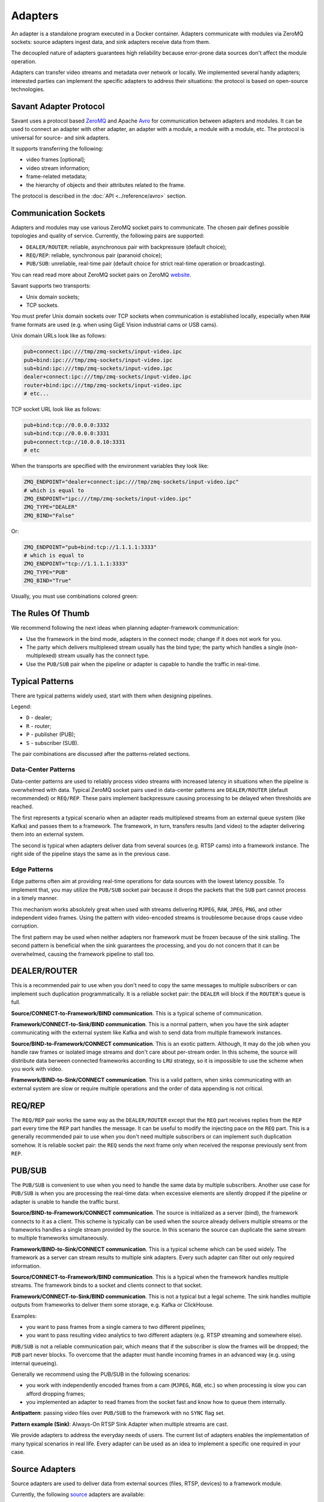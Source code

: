 Adapters
========

An adapter is a standalone program executed in a Docker container. Adapters communicate with modules via ZeroMQ sockets: source adapters ingest data, and sink adapters receive data from them.

The decoupled nature of adapters guarantees high reliability because error-prone data sources don't affect the module operation.

Adapters can transfer video streams and metadata over network or locally. We implemented several handy adapters; interested parties can implement the specific adapters to address their situations: the protocol is based on open-source technologies.

Savant Adapter Protocol
-----------------------

Savant uses a protocol based `ZeroMQ <https://zeromq.org/>`__ and Apache `Avro <https://avro.apache.org/>`__ for communication between adapters and modules. It can be used to connect an adapter with other adapter, an adapter with a module, a module with a module, etc. The protocol is universal for source- and sink adapters.

It supports transferring the following:

- video frames [optional];
- video stream information;
- frame-related metadata;
- the hierarchy of objects and their attributes related to the frame.

The protocol is described in the :doc:`API <../reference/avro>` section.

Communication Sockets
---------------------

Adapters and modules may use various ZeroMQ socket pairs to communicate. The chosen pair defines possible topologies and quality of service. Currently, the following pairs are supported:

- ``DEALER/ROUTER``: reliable, asynchronous pair with backpressure (default choice);
- ``REQ/REP``: reliable, synchronous pair (paranoid choice);
- ``PUB/SUB``: unreliable, real-time pair (default choice for strict real-time operation or broadcasting).

You can read read more about ZeroMQ socket pairs on ZeroMQ `website <https://zeromq.org/socket-api/>`__.

Savant supports two transports:

- Unix domain sockets;
- TCP sockets.

You must prefer Unix domain sockets over TCP sockets when communication is established locally, especially when ``RAW`` frame formats are used (e.g. when using GigE Vision industrial cams or USB cams).

Unix domain URLs look like as follows:

.. code-block:: bash

    pub+connect:ipc:///tmp/zmq-sockets/input-video.ipc
    pub+bind:ipc:///tmp/zmq-sockets/input-video.ipc
    sub+bind:ipc:///tmp/zmq-sockets/input-video.ipc
    dealer+connect:ipc:///tmp/zmq-sockets/input-video.ipc
    router+bind:ipc:///tmp/zmq-sockets/input-video.ipc
    # etc...

TCP socket URL look like as follows:

.. code-block:: bash

    pub+bind:tcp://0.0.0.0:3332
    sub+bind:tcp://0.0.0.0:3331
    pub+connect:tcp://10.0.0.10:3331
    # etc

When the transports are specified  with the environment variables they look like:

.. code-block:: bash

    ZMQ_ENDPOINT="dealer+connect:ipc:///tmp/zmq-sockets/input-video.ipc"
    # which is equal to
    ZMQ_ENDPOINT="ipc:///tmp/zmq-sockets/input-video.ipc"
    ZMQ_TYPE="DEALER"
    ZMQ_BIND="False"

Or:

.. code-block:: bash

    ZMQ_ENDPOINT="pub+bind:tcp://1.1.1.1:3333"
    # which is equal to
    ZMQ_ENDPOINT="tcp://1.1.1.1:3333"
    ZMQ_TYPE="PUB"
    ZMQ_BIND="True"


Usually, you must use combinations colored green:

.. image:: ../_static/img/10_adapters_normal_pairs.png

The Rules Of Thumb
-----------------

We recommend following the next ideas when planning adapter-framework communication:

- Use the framework in the bind mode, adapters in the connect mode; change if it does not work for you.
- The party which delivers multiplexed stream usually has the bind type; the party which handles a single (non-multiplexed) stream usually has the connect type.
- Use the ``PUB/SUB`` pair when the pipeline or adapter is capable to handle the traffic in real-time.

Typical Patterns
----------------

There are typical patterns widely used, start with them when designing pipelines.

Legend:

- ``D`` - dealer;
- ``R`` - router;
- ``P`` - publisher (PUB);
- ``S`` - subscriber (SUB).

The pair combinations are discussed after the patterns-related sections.

Data-Center Patterns
^^^^^^^^^^^^^^^^^^^^

Data-center patterns are used to reliably process video streams with increased latency in situations when the pipeline is overwhelmed with data. Typical ZeroMQ socket pairs used in data-center patterns are ``DEALER/ROUTER`` (default recommended) or ``REQ/REP``. These pairs implement backpressure causing processing to be delayed when thresholds are reached.

.. image:: ../_static/img/10_adapters_dc_patterns.png

The first represents a typical scenario when an adapter reads multiplexed streams from an external queue system (like Kafka) and passes them to a framework. The framework, in turn, transfers results (and video) to the adapter delivering them into an external system.

The second is typical when adapters deliver data from several sources (e.g. RTSP cams) into a framework instance. The right side of the pipeline stays the same as in the previous case.

Edge Patterns
^^^^^^^^^^^^^

Edge patterns often aim at providing real-time operations for data sources with the lowest latency possible. To implement that, you may utilize the ``PUB/SUB`` socket pair because it drops the packets that the ``SUB`` part cannot process in a timely manner.

This mechanism works absolutely great when used with streams delivering ``MJPEG``, ``RAW``, ``JPEG``, ``PNG``, and other independent video frames. Using the pattern with video-encoded streams is troublesome because drops cause video corruption.

.. image:: ../_static/img/10_adapters_edge_patterns.png

The first pattern may be used when neither adapters nor framework must be frozen because of the sink stalling. The second pattern is beneficial when the sink guarantees the processing, and you do not concern that it can be overwhelmed, causing the framework pipeline to stall too.

DEALER/ROUTER
-------------

This is a recommended pair to use when you don't need to copy the same messages to multiple subscribers or can implement such duplication programmatically. It is a reliable socket pair: the ``DEALER`` will block if the ``ROUTER``'s queue is full.

**Source/CONNECT-to-Framework/BIND communication**. This is a typical scheme of communication.

.. image:: ../_static/img/10_adapters_dr_scfb.png

**Framework/CONNECT-to-Sink/BIND communication**. This is a normal pattern, when you have the sink adapter communicating with the external system like Kafka and wish to send data from multiple framework instances.

.. image:: ../_static/img/10_adapters_dr_fcsb.png

**Source/BIND-to-Framework/CONNECT communication**. This is an exotic pattern. Although, It may do the job when you handle raw frames or isolated image streams and don't care about per-stream order. In this scheme, the source will distribute data berween connected frameworks according to ``LRU`` strategy, so it is impossible to use the scheme when you work with video.

.. image:: ../_static/img/10_adapters_dr_sbfc.png

**Framework/BIND-to-Sink/CONNECT communication**. This is a valid pattern, when sinks communicating with an external system are slow or require multiple operations and the order of data appending is not critical.


.. image:: ../_static/img/10_adapters_dr_fbsc.png

REQ/REP
-------

The ``REQ/REP`` pair works the same way as the ``DEALER/ROUTER`` except that the ``REQ`` part receives replies from the ``REP`` part every time the ``REP`` part handles the message. It can be useful to modify the injecting pace on the ``REQ`` part. This is a generally recommended pair to use when you don't need multiple subscribers or can implement such duplication somehow. It is reliable socket pair: the ``REQ`` sends the next frame only when received the response previously sent from ``REP``.

PUB/SUB
-------

The ``PUB/SUB`` is convenient to use when you need to handle the same data by multiple subscribers. Another use case for ``PUB/SUB`` is when you are processing the real-time data: when excessive elements are silently dropped if the pipeline or adapter is unable to handle the traffic burst.

**Source/BIND-to-Framework/CONNECT communication**. The source is initialized as a server (bind), the framework connects to it as a client. This scheme is typically can be used when the source already delivers multiple streams or the frameworks handles a single stream provided by the source. In this scenario the source can duplicate the same stream to multiple frameworks simultaneously.

.. image:: ../_static/img/10_adapters_ps_sbfc.png

**Framework/BIND-to-Sink/CONNECT communication**. This is a typical scheme which can be used widely. The framework as a server can stream results to multiple sink adapters. Every such adapter can filter out only required information.

.. image:: ../_static/img/10_adapters_ps_fbsc.png

**Source/CONNECT-to-Framework/BIND communication**. This is a typical when the framework handles multiple streams. The framework binds to a socket and clients connect to that socket.

.. image:: ../_static/img/10_adapters_ps_scfb.png

**Framework/CONNECT-to-Sink/BIND communication**. This is not a typical but a legal scheme. The sink handles multiple outputs from frameworks to deliver them some storage, e.g. Kafka or ClickHouse.

.. image:: ../_static/img/10_adapters_ps_fcsb.png

Examples:

- you want to pass frames from a single camera to two different pipelines;
- you want to pass resulting video analytics to two different adapters (e.g. RTSP streaming and somewhere else).

``PUB/SUB`` is not a reliable communication pair, which means that if the subscriber is slow the frames will be dropped; the ``PUB`` part never blocks. To overcome that the adapter must handle incoming frames in an advanced way (e.g. using internal queueing).

Generally we recommend using the PUB/SUB in the following scenarios:

- you work with independently encoded frames from a cam (``MJPEG``, ``RGB``, etc.) so when processing is slow you can afford dropping frames;
- you implemented an adapter to read frames from the socket fast and know how to queue them internally.

**Antipattern**: passing video files over ``PUB/SUB`` to the framework with no ``SYNC`` flag set.

**Pattern example (Sink)**: Always-On RTSP Sink Adapter when multiple streams are cast.

We provide adapters to address the everyday needs of users. The current list of adapters enables the implementation of many typical scenarios in real life. Every adapter can be used as an idea to implement a specific one required in your case.

Source Adapters
---------------

Source adapters are used to deliver data from external sources (files, RTSP, devices) to a framework module.

Currently, the following `source <https://github.com/insight-platform/Savant/blob/develop/docs/adapters.md#source-adapters>`_ adapters are available:

- Video loop adapter;
- Local video file;
- Local directory of video files;
- Local image file;
- Local directory of image files;
- Image URL;
- Video URL;
- RTSP stream;
- USB/CSI camera;
- GigE (Genicam) industrial cam.

All adapters accept the following parameters:

- ``SOURCE_ID`` - unique identifier for the source adapter; this option is **required**;
- ``ZMQ_ENDPOINT`` - adapter output (should be equal to module input) ZeroMQ socket endpoint; schema: ``[<socket_type>+(bind|connect):]<endpoint>``;
- ``ZMQ_TYPE`` - adapter output ZeroMQ socket type; default is ``DEALER``, also can be set to ``PUB`` or ``REQ``;
- ``ZMQ_BIND`` - adapter output ZeroMQ socket bind/connect mode (the bind mode is when set to ``True``); default is ``False``;
- ``FPS_PERIOD_FRAMES`` - number of frames between FPS reports; default is ``1000``;
- ``FPS_PERIOD_SECONDS`` - Number of seconds between FPS reports; default is ``None``;
- ``FPS_OUTPUT`` - path to the file where the FPS reports will be written; Default is ``stdout``.

Image File Source Adapter
^^^^^^^^^^^^^^^^^^^^^^^^^

The Image File Source Adapter reads ``JPEG`` or ``PNG`` files from specified ``LOCATION``, which can be:

- a local path to a single file;
- a local path to a directory with files (not necessarily in the same encoding);
- HTTP URL to a single file.

The adapter is useful for development purposes. It also can be used to process image streams efficiently in production.

The adapter parameters are set with environment variables:

- ``FILE_TYPE`` - must be set to ``picture``;
- ``LOCATION`` - image file(s) location or URL;
- ``FRAMERATE`` - desired framerate for the video stream formed from the input image files (if sync mode is chosen);
- ``SYNC_OUTPUT`` - flag indicates the need to send frames from source synchronously (i.e. at the source file rate); default is ``False``;
- ``EOS_ON_FILE_END`` - flag indicates whether to send ``EOS`` message at the end of each file; default is ``False``;
- ``SORT_BY_TIME`` - flag indicates whether the files from ``LOCATION`` are sorted by modification time (ascending order); by default, it is ``False`` and the files are sorted lexicographically.
- ``READ_METADATA`` - flag indicates the need to read and send the object's metadata from a ``JSON`` file that has the identical name as the source file; default is ``False``.

Example:

.. code-block:: bash

    docker run --rm -it --name source-pictures-files-test \
        --entrypoint /opt/savant/adapters/gst/sources/media_files.sh \
        -e SYNC_OUTPUT=False \
        -e ZMQ_ENDPOINT=dealer+connect:ipc:///tmp/zmq-sockets/input-video.ipc \
        -e SOURCE_ID=test \
        -e LOCATION=/path/to/images \
        -e FILE_TYPE=picture \
        -e SORT_BY_TIME=False \
        -e READ_METADATA=False \
        -v /path/to/images:/path/to/images:ro \
        -v /tmp/zmq-sockets:/tmp/zmq-sockets \
        ghcr.io/insight-platform/savant-adapters-gstreamer:latest


The adapter can be run using a script:

.. code-block:: bash

    ./scripts/run_source.py pictures --source-id=test /path/to/images

Video File Source Adapter
^^^^^^^^^^^^^^^^^^^^^^^^^

The video file source adapter reads video files from ``LOCATION``, which can be:

- a local path to a single file;
- a local path to a directory with one or more files;
- HTTP URL to a single file;

The adapter parameters are set with environment variables:

- ``FILE_TYPE`` - must be set to ``video``;
- ``LOCATION`` - video file(s) location or URL;
- ``EOS_ON_FILE_END`` - flag indicates whether to send ``EOS`` message at the end of each file; default is ``True``;
- ``SYNC_OUTPUT`` - flag indicates the need to send frames from source synchronously (i.e. at the source file rate); default is ``False``;
- ``SORT_BY_TIME`` - flag indicates whether files from ``LOCATION`` are sorted by modification time (ascending order); by default, it is ``False`` and files are sorted lexicographically;
- ``READ_METADATA`` - flag indicates the need to read the object's metadata from a ``JSON`` file that has the identical name as the source file; default is ``False``.

Example:

.. code-block:: bash

    docker run --rm -it --name source-video-files-test \
        --entrypoint /opt/savant/adapters/gst/sources/media_files.sh \
        -e FILE_TYPE=video \
        -e SYNC_OUTPUT=False \
        -e ZMQ_ENDPOINT=dealer+connect:ipc:///tmp/zmq-sockets/input-video.ipc \
        -e SOURCE_ID=test \
        -e LOCATION=/path/to/data/test.mp4 \
        -e SORT_BY_TIME=False \
        -e READ_METADATA=False \
        -v /path/to/data/test.mp4:/path/to/data/test.mp4:ro \
        -v /tmp/zmq-sockets:/tmp/zmq-sockets \
        ghcr.io/insight-platform/savant-adapters-gstreamer:latest

The adapter can be run using a script:

.. code-block:: bash

    ./scripts/run_source.py videos --source-id=test /path/to/data/test.mp4

.. note::

    Resulting video stream framerate is equal to the framerate of the first encountered video file, possibly overriding the framerate of the rest of input files.

Video Loop File Source Adapter
^^^^^^^^^^^^^^^^^^^^^^^^^^^^^^

The video loop file source adapter plays continuously a video file from ``LOCATION``, which can be:

- a local path to a single file;
- HTTP URL to a single file;

.. note::
    The adapter helps developers create infinite video streams to benchmark, demonstrate, and test pipelines. It allows configuring arbitrary frame loss to test processing in an unstable environment.

The adapter parameters are set with environment variables:

- ``LOCATION`` - video file location or URL;
- ``EOS_ON_LOOP_END`` - flag indicates whether to send ``EOS`` message at the end of each loop; default is ``False``;
- ``READ_METADATA`` - flag indicates the need to read the object's metadata from a JSON file that has the identical name as the source file; default is ``False``;
- ``SYNC_OUTPUT`` - flag indicates the need to send frames from source synchronously (i.e. at the source file rate); default is ``False``;
- ``DOWNLOAD_PATH`` - target directory to download files from remote storage in the first loop and reuse it in the next loops;
- ``LOSS_RATE`` - probability to drop the frames.

Example:

.. code-block:: bash

    docker run --rm -it --name source-video-loop-test \
        --entrypoint /opt/savant/adapters/gst/sources/video_loop.sh \
        -e SYNC_OUTPUT=False \
        -e ZMQ_ENDPOINT=dealer+connect:ipc:///tmp/zmq-sockets/input-video.ipc \
        -e SOURCE_ID=test \
        -e LOCATION=/path/to/data/test.mp4 \
        -e READ_METADATA=False \
        -e DOWNLOAD_PATH=/tmp/video-loop-source-downloads \
        -v /path/to/data/test.mp4:/path/to/data/test.mp4:ro \
        -v /tmp/zmq-sockets:/tmp/zmq-sockets \
        -v /tmp/video-loop-source-downloads:/tmp/video-loop-source-downloads \
        ghcr.io/insight-platform/savant-adapters-gstreamer:latest

The adapter can be run using a script:

.. code-block:: bash

    ./scripts/run_source.py video-loop --source-id=test /path/to/data/test.mp4

RTSP Source Adapter
^^^^^^^^^^^^^^^^^^^

The RTSP source adapter delivers RTSP stream to a module. The adapter parameters are set with environment variables:

- ``RTSP_URI`` - RTSP URI of the stream; this option is required;
- ``SYNC_OUTPUT`` - flag indicates the need to send frames from source synchronously (i.e. at the source file rate); default is ``False``;
- ``SYNC_DELAY`` - delay in seconds before sending frames; useful when the source has B-frames to avoid sending frames in batches; default is ``0``;
- ``CALCULATE_DTS`` - flag indicates whether the adapter should calculate DTS for frames; set this flag when the source has B-frames; default is ``False``;
- ``BUFFER_MAX_BYTES`` - maximum amount of data in the buffer; default is ``10485760`` (``10`` MB).

Example:

.. code-block:: bash

    docker run --rm -it --name source-video-files-test \
        --entrypoint /opt/savant/adapters/gst/sources/rtsp.sh \
        -e SYNC_OUTPUT=False \
        -e ZMQ_ENDPOINT=dealer+connect:ipc:///tmp/zmq-sockets/input-video.ipc \
        -e SOURCE_ID=test \
        -e RTSP_URI=rtsp://192.168.1.1 \
        -v /tmp/zmq-sockets:/tmp/zmq-sockets \
        ghcr.io/insight-platform/savant-adapters-gstreamer:latest

The adapter can be run using a script:

.. code-block:: bash

    ./scripts/run_source.py rtsp --source-id=test rtsp://192.168.1.1

USB Cam Source Adapter
^^^^^^^^^^^^^^^^^^^^^^

The USB cam source adapter captures video from a V4L2 device specified in ``DEVICE`` parameter.

The adapter parameters are set with environment variables:

- ``DEVICE`` - USB camera device; default value is ``/dev/video0``;
- ``FRAMERATE`` - desired framerate for the video stream captured from the device; note that if the input device does not support specified video framerate, results may be unexpected;

Example:

.. code-block:: bash

    docker run --rm -it --name source-pictures-files-test \
        --entrypoint /opt/savant/adapters/gst/sources/media_files.sh \
        -e SYNC_OUTPUT=False \
        -e ZMQ_ENDPOINT=dealer+connect:ipc:///tmp/zmq-sockets/input-video.ipc \
        -e SOURCE_ID=test \
        -e LOCATION=/path/to/images \
        -e FILE_TYPE=picture \
        -e SORT_BY_TIME=False \
        -e READ_METADATA=False \
        -v /path/to/images:/path/to/images:ro \
        -v /tmp/zmq-sockets:/tmp/zmq-sockets \
        ghcr.io/insight-platform/savant-adapters-gstreamer:latest

The adapter can be run using a script:

.. code-block:: bash

    ./scripts/run_source.py pictures --source-id=test /path/to/images

GigE Source Adapter
^^^^^^^^^^^^^^^^^^^

he adapter is designed to take video streams from GigE/Genicam industrial cameras. It passes the frames captured from the camera to the framework without encoding (`#18 <https://github.com/insight-platform/Savant/issues/18>`__) which may introduce significant network payload. We recommend using it locally with the framework deployed at the same host.

The adapter parameters are set with environment variables:

* ``WIDTH`` - the width of the video frame, in pixels;
* ``HEIGHT`` - the height of the video frame, in pixels;
* ``FRAMERATE`` - the framerate of the video stream, in frames per second;
* ``INPUT_CAPS`` - the format of the video stream, in GStreamer caps format (e.g. video/x-raw,format=RGB);
* ``PACKET_SIZE`` - the packet size for GigEVision cameras, in bytes;
* ``AUTO_PACKET_SIZE`` - whether to negotiate the packet size automatically for GigEVision cameras;
* ``EXPOSURE`` - the exposure time for the camera, in microseconds;
* ``EXPOSURE_AUTO`` - the auto exposure mode for the camera, one of ``off``, ``once``, or ``on``;
* ``GAIN`` - the gain for the camera, in decibels;
* ``GAIN_AUTO`` - the auto gain mode for the camera, one of ``off``, ``once``, or ``on``;
* ``FEATURES`` - additional configuration parameters for the camera, as a space-separated list of features;
* ``HOST_NETWORK`` - host network to use;
* ``CAMERA_NAME`` - name of the camera, in the format specified in the command description;

Example:

.. code-block:: bash

docker run --rm -it --name source-video-files-test \
    --entrypoint /opt/savant/adapters/gst/sources/gige_cam.sh \
    -e ZMQ_ENDPOINT=dealer+connect:ipc:///tmp/zmq-sockets/input-video.ipc \
    -e SOURCE_ID=test \
    -e CAMERA_NAME=test-camera \
    -v /tmp/zmq-sockets:/tmp/zmq-sockets \
    ghcr.io/insight-platform/savant-adapters-gstreamer:latest

The adapter can be run using a script:

.. code-block:: bash

    ./scripts/run_source.py gige --source-id=test test-camera


Sink Adapters
-------------

There are basic `sink <https://github.com/insight-platform/Savant/blob/develop/docs/adapters.md#sink-adapters>`_ adapters implemented:

- Inference results are placed into JSON file stream;
- Resulting video overlay displayed on a screen (per source);
- MP4 file (per source);
- image directory (per source);
- Always-On RTSP Stream Sink.
